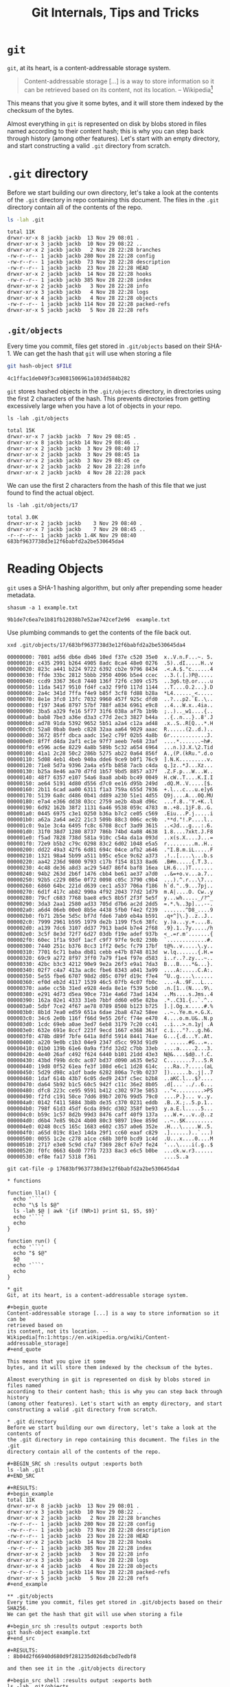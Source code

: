 #+title: Git Internals, Tips and Tricks

* ~git~
~git~, at its heart, is a content-addressable storage system.

#+begin_quote
Content-addressable storage [...] is a way to store information so it can be
retrieved based on
its content, not its location. -- Wikipedia[fn:1:https://en.wikipedia.org/wiki/Content-addressable_storage]
#+end_quote

This means that you give it some
bytes, and it will store them indexed by the checksum of the bytes.

Almost everything in ~git~ is represented on disk by blobs stored in files named
according to their content hash; this is why you can step back through history
(among other features). Let's start with an empty directory, and start
constructing a valid ~.git~ directory from scratch.

* ~.git~ directory
Before we start building our own directory, let's take a look at the contents of
the ~.git~ directory in repo containing this document. The files in the ~.git~
directory contain all of the contents of the repo.

#+BEGIN_SRC sh :results output :exports both
ls -lah .git
#+END_SRC

#+RESULTS:
#+begin_example
total 11K
drwxr-xr-x 8 jackb jackb  13 Nov 29 08:01 .
drwxr-xr-x 3 jackb jackb  10 Nov 29 08:22 ..
drwxr-xr-x 2 jackb jackb   2 Nov 28 22:28 branches
-rw-r--r-- 1 jackb jackb 280 Nov 28 22:28 config
-rw-r--r-- 1 jackb jackb  73 Nov 28 22:28 description
-rw-r--r-- 1 jackb jackb  23 Nov 28 22:28 HEAD
drwxr-xr-x 2 jackb jackb  14 Nov 28 22:28 hooks
-rw-r--r-- 1 jackb jackb 385 Nov 28 22:28 index
drwxr-xr-x 2 jackb jackb   3 Nov 28 22:28 info
drwxr-xr-x 3 jackb jackb   4 Nov 28 22:28 logs
drwxr-xr-x 4 jackb jackb   4 Nov 28 22:28 objects
-rw-r--r-- 1 jackb jackb 114 Nov 28 22:28 packed-refs
drwxr-xr-x 5 jackb jackb   5 Nov 28 22:28 refs
#+end_example

** ~.git/objects~
Every time you commit, files get stored in ~.git/objects~ based on their SHA-1.
We can get the hash that ~git~ will use when storing a file

#+begin_src sh :var FILE="git-internals.org" :results output :exports both
git hash-object $FILE
#+end_src

#+RESULTS:
: 4c1ffac1de049f3ca9081506961a103dd584b282

~git~ stores hashed objects in the ~.git/objects~ directory, in directories using
the first 2 characters of the hash. This prevents directories from getting
excessively large when you have a lot of objects in your repo.

#+begin_src shell :results output :exports both
ls -lah .git/objects
#+end_src

#+RESULTS:
: total 15K
: drwxr-xr-x 7 jackb jackb  7 Nov 29 08:45 .
: drwxr-xr-x 8 jackb jackb 14 Nov 29 08:46 ..
: drwxr-xr-x 2 jackb jackb  3 Nov 29 08:40 17
: drwxr-xr-x 2 jackb jackb  3 Nov 29 08:45 1a
: drwxr-xr-x 2 jackb jackb  3 Nov 29 08:45 ce
: drwxr-xr-x 2 jackb jackb  2 Nov 28 22:28 info
: drwxr-xr-x 2 jackb jackb  4 Nov 28 22:28 pack

We can use the first 2 characters from the hash of this file that we just found
to find the actual object.

#+begin_src shell :results output :exports both
ls -lah .git/objects/17
#+end_src

#+RESULTS:
: total 3.0K
: drwxr-xr-x 2 jackb jackb    3 Nov 29 08:40 .
: drwxr-xr-x 7 jackb jackb    7 Nov 29 08:45 ..
: -r--r--r-- 1 jackb jackb 1.4K Nov 29 08:40 683bf9637738d3e12f6babfd2a2be530645da4

* Reading Objects
~git~ uses a SHA-1 hashing algorithm, but only after prepending some header metadata.

#+begin_src shell :results output :exports both
shasum -a 1 example.txt
#+end_src

#+RESULTS:
: 9b1de7c6ea7e1b81fb12038b7e52ae742cef2e96  example.txt

Use plumbing commands to get the contents of the file back out.

#+begin_src shell :results output :exports both
xxd .git/objects/17/683bf9637738d3e12f6babfd2a2be530645da4
#+end_src

#+RESULTS:
#+begin_example
00000000: 7801 ad56 db6e db46 10ed f37e c520 35e0  x..V.n.F...~. 5.
00000010: c435 2991 b264 4905 8adc 8ca4 48e0 0276  .5)..dI.....H..v
00000020: 823c a441 b224 9722 6392 cb2e 9796 8434  .<.A.$."c......4
00000030: ffde 33bc 2812 5bbb 2950 4096 b5e4 ccec  ..3.(.[.)P@.....
00000040: ccd9 3367 36c8 7440 136f 72f6 c309 c575  ..3g6.t@.or....u
00000050: 11da 5417 9510 fd4f ca32 f9f0 117d 1144  ..T....O.2...}.D
00000060: 2a4c 341d 7ffa f4e9 b85f 3cf8 fd88 b28a  *L4......_<.....
00000070: 8e1e 3fc0 13fc 7032 9960 457f 925c dfd0  ..?...p2.`E..\..
00000080: f197 34a6 8797 57bf 788f a834 6961 e9c8  ..4...W.x..4ia..
00000090: 3ba5 a329 fe16 5f77 31f6 038a af7b 1b9b  ;..).._w1....{..
000000a0: bab8 7be3 a36e d3a3 c77d 2ec3 3827 b44a  ..{..n...}..8'.J
000000b0: ad78 91da 5392 9652 5b51 a2a4 c12a ad48  .x..S..R[Q...*.H
000000c0: 52a8 0bab 0aeb c828 32aa aa64 9029 aaac  R......(2..d.)..
000000d0: 3672 85ff dbca aadc 15e2 c79f 02b5 4a8b  6r............J.
000000e0: 8f7f d4da 2af1 ec1e 97f7 aeeb 7e68 23af  ....*.......~h#.
000000f0: e596 ac6e 8229 4a8b 589b 5c32 a654 6964  ...n.)J.X.\2.Tid
00000100: 41a1 2c28 50c2 286b 5275 ab22 0a64 856f  A.,(P.(kRu.".d.o
00000110: 5d08 4eb1 4beb 940a dde6 9ce9 b0f1 76c9  ].N.K.........v.
00000120: 71e8 5d7a 9396 2a4a e5fb b858 7acb c4da  q.]z..*J...Xz...
00000130: b25a 8e46 aa70 d7fd 1b57 9bd5 8857 a37f  .Z.F.p...W...W..
00000140: 48f7 6357 e107 54a6 8aa8 ab4b bc49 0049  H.cW..T....K.I.I
00000150: ae64 5191 4d80 d556 d7c0 ee16 d95b 249d  .dQ.M..V.....[$.
00000160: 2b11 6cad aa00 6311 f1a3 759a 655d 7936  +.l...c...u.e]y6
00000170: 5139 6a8c d486 0b41 dd89 a230 51e1 4d55  Q9j....A...0Q.MU
00000180: e7a4 e366 dd38 03cc 2759 ae2b 4ba8 d96c  ...f.8..'Y.+K..l
00000190: 6d92 162b 38f2 1131 6a46 9538 059c 4783  m..+8..1jF.8..G.
000001a0: 0445 6975 c3e1 0250 b36a b7c2 ce05 c569  .Eiu...P.j.....i
000001b0: a62a 2a64 ae22 21c3 509b 88c3 006c ec9b  .**d."!.P....l..
000001c0: 9a1e 3c4a 6495 fc8c 6708 8ccf 3ad9 3615  ..<Jd...g...:.6.
000001d0: 31f0 38d7 1280 8737 786b 74bd 4a08 4638  1.8....7xkt.J.F8
000001e0: f5ad 7828 738d 581a 910c c54a da1a 093d  ..x(s.X....J...=
000001f0: 72e9 b5b2 c79c 0298 83c2 6d02 1048 e5a5  r.........m..H..
00000200: dd22 49a3 42f6 6d81 694c 04ce afb2 a646  ."I.B.m.iL.....F
00000210: 1321 98a4 5b99 a511 b95c e5ce 9c62 a373  .!..[....\...b.s
00000220: aa42 236d 9800 9793 c17b f154 8133 8ad6  .B#m.....{.T.3..
00000230: 4c48 de36 a8d3 ac29 54d7 86f4 baf8 16ea  LH.6...)T.......
00000240: 94b2 263d 2b6f 1476 cbb4 be61 ae37 a7d0  ..&=+o.v...a.7..
00000250: 92b5 c229 085e 0f72 0098 c05c 3790 c9b4  ...).^.r...\7...
00000260: 6860 64bc 221d d639 cec1 a537 706a f186  h`d."..9...7pj..
00000270: 6d1f 417c ab82 990a 4f92 2043 77d2 1d79  m.A|....O. Cw..y
00000280: 79cf c683 7768 bae8 e9c5 8b5f 2f3f 5e5f  y...wh....._/?^_
00000290: 3da3 2aa1 2580 ad33 705d d7b6 ac2d 2dd5  =.*.%..3p]...--.
000002a0: a6d4 06eb 00e0 8b5e 4438 5fb0 f4e2 f239  .......^D8_....9
000002b0: fb71 2b5e 5d5c bf7d fde6 7ab9 eb4a b591  .q+^]\.}..z..J..
000002c0: 7999 2961 b595 1979 de2b 1199 f5c6 38fc  y.)a...y.+....8.
000002d0: a139 7dc6 3107 dd37 7913 bad4 b7e4 2f68  .9}.1..7y...../h
000002e0: 3c5f 8e3d 72f7 6d27 03db f19e adef 937b  <_.=r.m'.......{
000002f0: 60ec 1f1a 93df 1acf c9f7 97fe 9c02 230b  `.............#.
00000300: 7440 251c b376 8cc3 1ff2 0e5c fc79 17bf  t@%..v.....\.y..
00000310: 7701 6c71 baba db81 cebb e47b 8748 813d  w.lq.......{.H.=
00000320: 69c9 a272 8f97 3ff0 7a79 f1e4 f97e d583  i..r..?.zy...~..
00000330: 42bc b3c3 4212 90e9 9e2a 26f3 e9a1 7da3  B...B....*&...}.
00000340: 02f7 c4a7 413a ac8c fbe6 8343 a041 3a99  ....A:.....C.A:.
00000350: 5e55 fbe6 6707 98d2 d05c 079f d19c f7e4  ^U..g....\......
00000360: ef0d eb2d 4117 1539 46c5 07fb 4c07 fb0c  ...-A..9F...L...
00000370: aa6e cc5b 31ed e928 4eda 8e1e f539 5cb0  .n.[1..(N....9\.
00000380: e291 4d73 d5ea 90ce 731e 4a6d 73ad 1434  ..Ms....s.Jms..4
00000390: 162a 02e1 4333 31eb 7bbf dd60 e05e 82ba  .*..C31.{..`.^..
000003a0: 5dbf 7ce2 4f67 ae78 0789 8508 b123 b725  ].|.Og.x.....#.%
000003b0: 8b1d 7ea0 ed59 651a 6dae 2ba8 47a2 58ee  ..~..Ye.m.+.G.X.
000003c0: 34c6 2e0b 116f f66d 9e55 26fc f74e e470  4....o.m.U&..N.p
000003d0: 1cdc 69eb a0ae 3ed7 6eb8 3179 7c20 cc41  ..i...>.n.1y| .A
000003e0: 632e 691e 8ccf 223f 9ecd 1667 e368 361f  c.i..."?...g.h6.
000003f0: 478b d89f 7bfe 641a 8dfd 5914 8441 74ae  G...{.d...Y..At.
00000400: a220 9e0b c1b3 04e9 2347 d5cc 993d 91d9  . ......#G...=..
00000410: 01b0 139b 61e6 0a9a f3fd 32d2 c7bb 33eb  ....a.....2...3.
00000420: 4e40 26af c492 f624 6440 b101 21dd 43e3  N@&....$d@..!.C.
00000430: 43bd f99b dc0c ac07 bd37 d090 a635 0e52  C........7...5.R
00000440: 19d8 0f52 61ea fe3f 108d e6c1 1d28 614c  ...Ra..?.....(aL
00000450: 5d29 d98c a1df bade 6282 806a 7c9b 0237  ])......b..j|..7
00000460: 1daf 614b 43b7 6c05 ded9 243f c5ec b2b8  ..aKC.l...$?....
00000470: da64 5b92 b1c5 60c5 942f c11c 36e2 8b05  .d[...`../..6...
00000480: dfc8 223c ce95 9591 b412 c302 973e 5053  .."<.........>PS
00000490: f2fd c191 50ce 7dd6 89b7 2076 99d5 79c0  ....P.}... v..y.
000004a0: 0142 f411 5884 3b8b de35 c370 0231 eddb  .B..X.;..5.p.1..
000004b0: 798f 61d3 45df 6cda 89dc d302 358f be93  y.a.E.l.....5...
000004c0: b59c 1c57 8d2b 99d3 8476 caff 40f9 137a  ...W.+...v..@..z
000004d0: d6b4 7e85 9b24 4b00 80c3 9897 19ee 859d  ..~..$K.........
000004e0: 0248 0cc5 165c 1683 e602 c357 a0e6 352e  .H...\.....W..5.
000004f0: a65d 019c 81e3 14da 29f1 cc60 eaaf c829  .]......)..`...)
00000500: 0055 1c2e c278 a1ce c68b 30f0 bcd9 1c4d  .U...x....0....M
00000510: 2717 e3e0 5c9d cfa7 f369 28cf 67e7 fe24  '...\....i(.g..$
00000520: f0fc 0663 6bd0 77fb 7233 8ac3 e6c5 b0be  ...ck.w.r3......
00000530: ef8e fa17 5318 f361                      ....S..a
#+end_example

#+begin_src shell :results output :exports both
git cat-file -p 17683bf9637738d3e12f6babfd2a2be530645da4
#+end_src

#+RESULTS:
#+begin_example
,* functions

function lla() {
  echo '```'
  echo "\$ ls $@"
  ls -lah $@ | awk '{if (NR>1) print $1, $5, $9}'
  echo '```'
  echo
}

function run() {
  echo '```'
  echo "$ $@"
  $@
  echo '```'
  echo
}

,* git
Git, at its heart, is a content-addressable storage system.

,#+begin_quote
Content-addressable storage [...] is a way to store information so it can be
retrieved based on
its content, not its location. -- Wikipedia[fn:1:https://en.wikipedia.org/wiki/Content-addressable_storage]
,#+end_quote

This means that you give it some
bytes, and it will store them indexed by the checksum of the bytes.

Almost everything in git is represented on disk by blobs stored in files named
according to their content hash; this is why you can step back through history
(among other features). Let's start with an empty directory, and start
constructing a valid .git directory from scratch.

,* .git directory
Before we start building our own directory, let's take a look at the contents of
the .git directory in repo containing this document. The files in the .git
directory contain all of the contents of the repo.

,#+BEGIN_SRC sh :results output :exports both
ls -lah .git
,#+END_SRC

,#+RESULTS:
,#+begin_example
total 11K
drwxr-xr-x 8 jackb jackb  13 Nov 29 08:01 .
drwxr-xr-x 3 jackb jackb  10 Nov 29 08:22 ..
drwxr-xr-x 2 jackb jackb   2 Nov 28 22:28 branches
-rw-r--r-- 1 jackb jackb 280 Nov 28 22:28 config
-rw-r--r-- 1 jackb jackb  73 Nov 28 22:28 description
-rw-r--r-- 1 jackb jackb  23 Nov 28 22:28 HEAD
drwxr-xr-x 2 jackb jackb  14 Nov 28 22:28 hooks
-rw-r--r-- 1 jackb jackb 385 Nov 28 22:28 index
drwxr-xr-x 2 jackb jackb   3 Nov 28 22:28 info
drwxr-xr-x 3 jackb jackb   4 Nov 28 22:28 logs
drwxr-xr-x 4 jackb jackb   4 Nov 28 22:28 objects
-rw-r--r-- 1 jackb jackb 114 Nov 28 22:28 packed-refs
drwxr-xr-x 5 jackb jackb   5 Nov 28 22:28 refs
,#+end_example

,** .git/objects
Every time you commit, files get stored in .git/objects based on their SHA256.
We can get the hash that git will use when storing a file

,#+begin_src sh :results output :exports both
git hash-object example.txt
,#+end_src

,#+RESULTS:
: 8b04d2f66940d680d9f281235d026dbcbd7edbf8

and then see it in the .git/objects directory

,#+begin_src shell :results output :exports both
ls -lah .git/objects
,#+end_src

,#+RESULTS:
: total 13K
: drwxr-xr-x 4 jackb jackb  4 Nov 28 22:28 .
: drwxr-xr-x 8 jackb jackb 13 Nov 29 08:01 ..
: drwxr-xr-x 2 jackb jackb  2 Nov 28 22:28 info
: drwxr-xr-x 2 jackb jackb  4 Nov 28 22:28 pack

,#+begin_src shell :results output :exports both
ls -lah .git/objects/8b
,#+end_src

,#+RESULTS:

,* Reading Objects
git uses a SHA-1 hashing algorithm, but only after prepending some header metadata.

run shasum -a 1 example.txt

Use plumbing commands to get the contents of the file back out.

run xxd .git/objects/8b/04d2f66940d680d9f281235d026dbcbd7edbf8
run git cat-file -p 8b04d2f66940d680d9f281235d026dbcbd7edbf8

,* Commits
Commits are also stored as objects in this blob storage.

run git --no-pager log -n 1 fc9cf9e409cb11685d0a90b7e78585ca76723b12
run tree .git/objects/fc
run git cat-file -p fc9cf9e409cb11685d0a90b7e78585ca76723b12
#+end_example

* Commits
Commits are also stored as objects in this blob storage. Let's grab the first
commit in the log

#+BEGIN_SRC sh :results output :exports both
git --no-pager log -n 1 --oneline --no-abbrev-commit
#+end_src

#+RESULTS:
: ceb61252adfa89b84497490e55e0502a88365bc6 Switch to org-mode

and then take a look at what we see in the objects directory based on the hash
of the commit.

#+BEGIN_SRC sh :results output :exports both
tree .git/objects/ce
#+end_src

#+RESULTS:
: .git/objects/ce
: └── b61252adfa89b84497490e55e0502a88365bc6
:
: 0 directories, 1 file

If we cat the file, we'll see the metadata about tho commit object, which links
to tree and parent which define the point-in-"time" of the commit action, and
information about the author and committer. Finally, it's got the actual commit message.

#+BEGIN_SRC sh :results output :exports both
git cat-file -p fc9cf9e409cb11685d0a90b7e78585ca76723b12
#+end_src

#+RESULTS:
: tree 6b8b8813053af0db99b4aab95fec7d7a38558de1
: parent 7cdc181f683b652ee8c0a6d4ae7adb66ac6f5ff9
: author Jack Brown <jack@brownjohnf.com> 1566864102 -0700
: committer Jack Brown <jack@brownjohnf.com> 1566864102 -0700
:
: add example.txt
